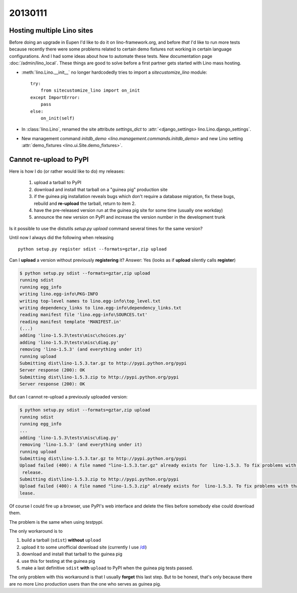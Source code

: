 20130111
========

Hosting multiple Lino sites
---------------------------

Before doing an upgrade in Eupen I'd like to do it on lino-framework.org, 
and before *that* I'd like to run more tests because recently there were some 
problems related to certain demo fixtures not working in certain 
language configurations.
And I had some ideas about how to automate these tests.
New documentation page :doc:`/admin/lino_local`.
These things are good to solve before a first partner 
gets started with Lino mass hosting.

- :meth:`lino.Lino.__init__` no longer hardcodedly tries to 
  import a `sitecustomize_lino` module::

        try:
            from sitecustomize_lino import on_init
        except ImportError:
            pass
        else:
            on_init(self)

- In :class:`lino.Lino`, renamed the site attribute `settings_dict` to 
  :attr:`<django_settings> lino.Lino.django_settings`.
  
- New management command `initdb_demo <lino.management.commands.initdb_demo>`
  and new Lino setting :attr:`demo_fixtures <lino.ui.Site.demo_fixtures>`.
  

Cannot re-upload to PyPI
------------------------

Here is how I do (or rather would like to do) my releases:
  
  #.  upload a tarball to PyPI
  #.  download and install that tarball on a "guinea pig" production site 
  #.  if the guinea pig installation reveals bugs which don't require a database migration,
      fix these bugs, rebuild and **re-upload** the tarball, return to item 2.
  #.  have the pre-released version run at the guinea pig site for some time (usually one workday) 
  #.  announce the new version on PyPI and increase the version number in the development trunk
      

Is it possible to use the distutils `setup.py upload` command several times for 
the same version?

Until now I always did the following when releasing ::

  python setup.py register sdist --formats=gztar,zip upload
  
Can I **upload** a version without previously **registering** it?
Answer: Yes (looks as if **upload** silently calls **register**)

.. code-block:: bash

  $ python setup.py sdist --formats=gztar,zip upload
  running sdist
  running egg_info
  writing lino.egg-info\PKG-INFO
  writing top-level names to lino.egg-info\top_level.txt
  writing dependency_links to lino.egg-info\dependency_links.txt
  reading manifest file 'lino.egg-info\SOURCES.txt'
  reading manifest template 'MANIFEST.in'  
  (...)
  adding 'lino-1.5.3\tests\misc\choices.py'
  adding 'lino-1.5.3\tests\misc\diag.py'
  removing 'lino-1.5.3' (and everything under it)
  running upload
  Submitting dist\lino-1.5.3.tar.gz to http://pypi.python.org/pypi
  Server response (200): OK
  Submitting dist\lino-1.5.3.zip to http://pypi.python.org/pypi
  Server response (200): OK
  
But can I cannot re-upload a previously uploaded version:

.. code-block:: bash

  $ python setup.py sdist --formats=gztar,zip upload
  running sdist
  running egg_info
  ...
  adding 'lino-1.5.3\tests\misc\diag.py'
  removing 'lino-1.5.3' (and everything under it)
  running upload
  Submitting dist\lino-1.5.3.tar.gz to http://pypi.python.org/pypi
  Upload failed (400): A file named "lino-1.5.3.tar.gz" already exists for  lino-1.5.3. To fix problems with that file you should create a new
   release.
  Submitting dist\lino-1.5.3.zip to http://pypi.python.org/pypi
  Upload failed (400): A file named "lino-1.5.3.zip" already exists for  lino-1.5.3. To fix problems with that file you should create a new re
  lease.

Of course I could fire up a browser, 
use PyPI's web interface and delete the files before 
somebody else could download them.

The problem is the same when using `testpypi`.

The only workaround is to

#. build a tarball (``sdist``) **without** ``upload``
#. upload it to some unofficial download site 
   (currently I use `/dl <../../dl>`__)
#. download and install that tarball to the guinea pig
#. use this for testing at the guinea pig
#. make a last definitive ``sdist`` **with** ``upload`` 
   to PyPI when the guinea pig tests passed.

The only problem with this workaround is that I usually **forget** 
this last step.
But to be honest, that's only because there are no more Lino production users 
than the one who serves as guinea pig.

